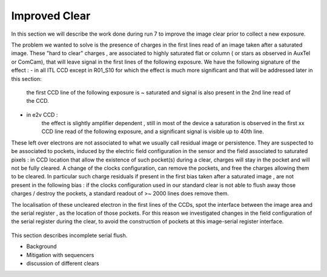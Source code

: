 Improved  Clear 
############################################

In this section we will describe the work done during run 7 to improve the image
clear prior to collect a new exposure.

The problem we wanted to solve is the presence of  charges in the
first lines read of an image taken after a saturated image.
These "hard to clear" charges , are associated to highly saturated
flat  or column ( or stars as observed in AuxTel or ComCam), that  will  leave signal in the
first lines of the following exposure. We have the following signature
of the effect : 
- in all ITL CCD except in R01_S10 for which the effect is much more significant and that will be addressed later in this section:
  
    the first CCD line of the following exposure is ~ saturated and signal is also present in the 2nd line read of the CCD.
- in e2v CCD :
    the effect is slightly amplifier dependent , still  in most of
    the device a saturation is observed in the first xx CCD line read of
    the following exposure, and a
    significant signal is visible up to 40th line.


These left over electrons are not associated to what we usually
call residual image or persistence. They are suspected to be associated to pockets, induced by the
electric field configuration in the sensor and the field associated to
saturated pixels : in CCD location that allow the existence of such
pocket(s) during a clear, charges will stay in the pocket and will not be fully cleared. 
A change of the clocks configuration, can remove the pockets, and free
the charges allowing them to be cleared. In particular such charge
residuals if present in the first bias taken after a saturated image ,
are not present in the following bias : if the clocks configuration
used in our standard clear is not able to flush away those charges
/ destroy the pockets, a standard readout of >~ 2000 lines does remove them.   

The localisation of these uncleared electron in the first lines of the
CCDs, spot the interface between the image area and the serial register , as the location of those pockets.
For this reason we investigated changes in the field configuration of
the serial register during the clear, to avoid the construction of
pockets at this image-serial register interface. 


.. figure:: /figures/plots_R12_S20_C15_E1880_bias_2024103000303.png
   :name: fig-e2v_after_flat_clear
   :target: ../_images/plots_R12_S20_C15_E1880_bias_2024103000303.png
   :alt: e2v_after_flat_clear

   In this images , we can see for 3 type of sequencer ( from left to right : V29 , NoP and NopSF), a zoom on the first lines of an e2v amplifier ( here R12_S20 C10) shown as a 2D image ( top plots) or with the mean signal per line (bottom plots).  A bias taken just after a saturated flat in a e2v
   CCD will show a residual signal in the first lines when using the default clear (left images,clear=v29 ) : the first line has an almost saturated signal ( ~ 100 kADU here), and a significant signal is seen up to the line ~50 here. In practice, in  function of the amplifier, signal can be seen up
   to line 20-50. When using the NoP clear (central plots), we can already see a strong reduction of the unclear charges still present in the first acquired bias after a saturated flat. The NoPSF clear fully clear the saturated flat , and no uncleared charges are observed  in the following bias.    




 .. _table-SummaryClear:

.. table:: This table summaries the different clear methods used so
	   far . .

    +------------------------+------------+----------+----------+-------------------+-------------+------------------+--------+-------+ 
    |                                                  | Default Clear    | Multi Clear    |     Multi Clear    | Deep Clear                | No Pocket  (NoP)        |  No Pocket Serial Flush (NoPSF) | Header 3  | Header 4 |
    |                                                  |      1 Clear         |      3 Clears    |      5 Clears      |     Clear +1 Line        |    1 Clear           |             1 Clear              |                |                 |
    |                                                  |   (seq. V29 )       |   (seq. V29 )   |      (seq. V29 )  |      (Seq. V23 DC)       | (seq. V29_NoP) |   ( seq.  V29, V30 )                 |                |                 |
    +===================+==========+==========+==========+==========+===========+==========+==========+==========+
    | Clear duration                            | 65.5 ms            | 196.5 ms       | 327.4 ms     |   64.69 ms                |     65.8 ms          |   67 ms                          |               |                   | 
    +===================+==========+==========+==========+==========+===========+==========+==========+==========+
    | "E2V" after saturated Flat           |                          |                         |                     |                                 |                            |                                       |              |                     |
    +------------------------+------------ +                        +                    +----------------+-------------+-------------------+-------+---------+
    | R30_S10_C10 E2V                       |                         |                         |                     |                                 |                            |                                       |              |                     |
    |         Bright Column (~ sat. Star) |                         |  No residual e-  | No residual e-   |                                 |                            |                                       |              |                     |
    +===================+==========                        +                     +==========+===========+==========+==========+==========+
    | "ITL" after saturated Flat           |                        |    in following  |     in following   |                                 |                            |                                       |              |                     |
    +------------------------+------------+                       +                    +----------------+-------------+-------------------+-------+---------+
    | R02_S20_C14 ITL                        |                         |       image  |     image              |                                 |                            |                                       |              |                     |
    |Bright Column (~ sat. Star)         |                            |                         |                     |                                 |                            |                                       |              |                     |
    +===================+==========+==========+==========+==========+===========+==========+==========+==========+
    | R01_S10  ITL "unique"              |                        |                         |                     |                                 |                            |                                       |              |                     |
    +------------------------+------------+------------+----------+----------------+-------------+-------------------+-------+---------+
 



This section describes incomplete serial flush.

- Background
- Mitigation with sequencers
- discussion of different clears

